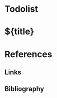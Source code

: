 # The title is automatically deduced by org-roam 
#+filetags: %^{keywords} #zotero tags
#+startup: inlineimages #C-c C-x C-v to toggle inline images
#+startup: show2levels

#+bibliography: ~/Zotero/zotero_full_lib.bib

#+latex_header: \newtheorem{theorem}{Theorem} 
#+latex_header: \newtheorem{lemma}{Lemma} 
#+latex_header: \newtheorem{corollary}{Corollary} 
#+latex_header: \newtheorem{proof}{Proof}
#+latex_header: \newtheorem{definition}{Definition}
#+latex_header: \usepackage[acronym]{glossaries}

* Todolist

* ${title}

* References
** Links
** Bibliography
#+print_bibliography:
